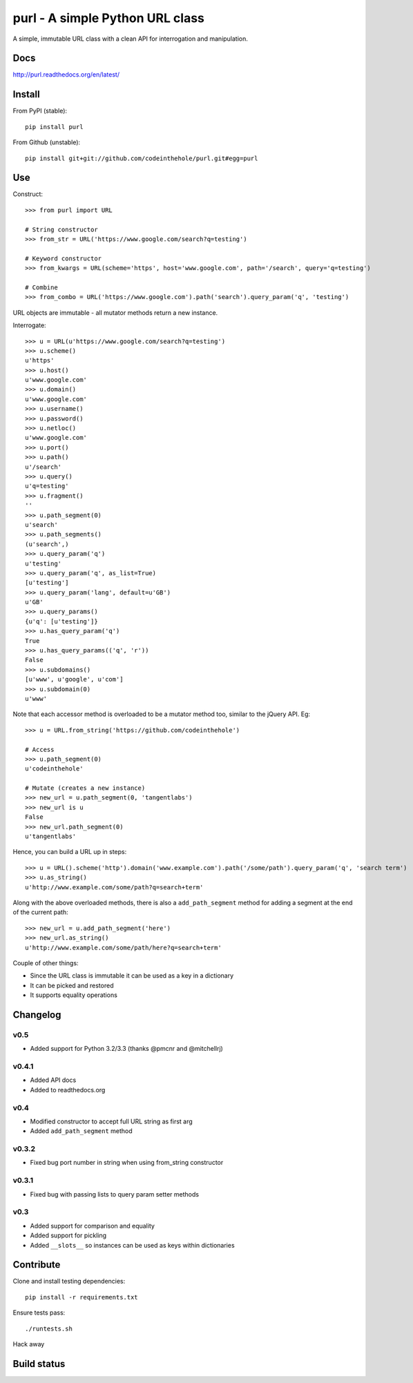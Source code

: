 ================================
purl - A simple Python URL class
================================

A simple, immutable URL class with a clean API for interrogation and
manipulation.  

Docs
----

http://purl.readthedocs.org/en/latest/

Install
-------

From PyPI (stable)::

    pip install purl

From Github (unstable)::

    pip install git+git://github.com/codeinthehole/purl.git#egg=purl

Use
---

Construct::

    >>> from purl import URL

    # String constructor
    >>> from_str = URL('https://www.google.com/search?q=testing')

    # Keyword constructor
    >>> from_kwargs = URL(scheme='https', host='www.google.com', path='/search', query='q=testing')

    # Combine
    >>> from_combo = URL('https://www.google.com').path('search').query_param('q', 'testing')

URL objects are immutable - all mutator methods return a new instance.

Interrogate::

    >>> u = URL(u'https://www.google.com/search?q=testing')
    >>> u.scheme()      
    u'https'
    >>> u.host() 
    u'www.google.com'
    >>> u.domain()
    u'www.google.com'
    >>> u.username()
    >>> u.password()    
    >>> u.netloc()   
    u'www.google.com'
    >>> u.port()      
    >>> u.path()       
    u'/search'
    >>> u.query()       
    u'q=testing'
    >>> u.fragment()  
    ''
    >>> u.path_segment(0) 
    u'search'
    >>> u.path_segments()  
    (u'search',)
    >>> u.query_param('q')  
    u'testing'
    >>> u.query_param('q', as_list=True) 
    [u'testing']
    >>> u.query_param('lang', default=u'GB') 
    u'GB'
    >>> u.query_params() 
    {u'q': [u'testing']}
    >>> u.has_query_param('q') 
    True
    >>> u.has_query_params(('q', 'r')) 
    False
    >>> u.subdomains()   
    [u'www', u'google', u'com']
    >>> u.subdomain(0)   
    u'www'

Note that each accessor method is overloaded to be a mutator method too, similar
to the jQuery API.  Eg::

    >>> u = URL.from_string('https://github.com/codeinthehole')

    # Access
    >>> u.path_segment(0) 
    u'codeinthehole'

    # Mutate (creates a new instance)
    >>> new_url = u.path_segment(0, 'tangentlabs')
    >>> new_url is u
    False
    >>> new_url.path_segment(0)
    u'tangentlabs'

Hence, you can build a URL up in steps::

    >>> u = URL().scheme('http').domain('www.example.com').path('/some/path').query_param('q', 'search term')
    >>> u.as_string()
    u'http://www.example.com/some/path?q=search+term'

Along with the above overloaded methods, there is also a ``add_path_segment``
method for adding a segment at the end of the current path::

    >>> new_url = u.add_path_segment('here')
    >>> new_url.as_string()
    u'http://www.example.com/some/path/here?q=search+term'

Couple of other things:

* Since the URL class is immutable it can be used as a key in a dictionary
* It can be picked and restored
* It supports equality operations

Changelog
---------

v0.5
~~~~

* Added support for Python 3.2/3.3 (thanks @pmcnr and @mitchellrj)

v0.4.1
~~~~~~

* Added API docs
* Added to readthedocs.org

v0.4
~~~~

* Modified constructor to accept full URL string as first arg
* Added ``add_path_segment`` method

v0.3.2
~~~~~~

* Fixed bug port number in string when using from_string constructor

v0.3.1
~~~~~~

* Fixed bug with passing lists to query param setter methods

v0.3
~~~~

* Added support for comparison and equality
* Added support for pickling
* Added ``__slots__`` so instances can be used as keys within dictionaries

Contribute
----------

Clone and install testing dependencies::

    pip install -r requirements.txt

Ensure tests pass::

    ./runtests.sh

Hack away

Build status
------------

.. image:: https://secure.travis-ci.org/codeinthehole/purl.png
    :target: https://travis-ci.org/codeinthehole/purl
